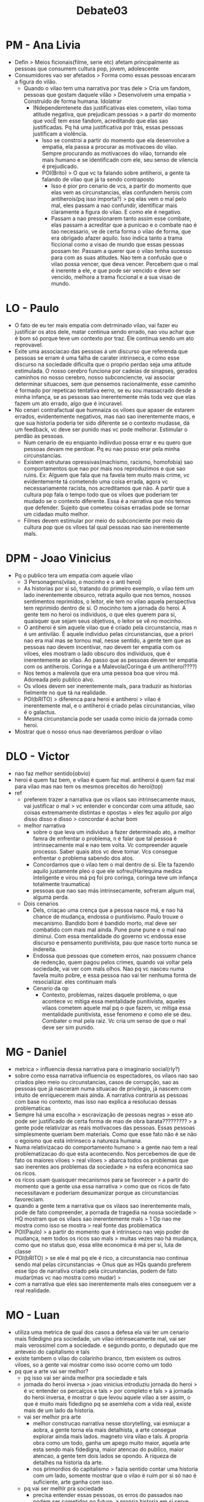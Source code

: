 #+TITLE: Debate03

* PM - Ana Livia
- Defin > Meios ficionais(filme, serie etc) afetam principalmente as pessoas que
  consumem cultura pop, jovem, adolescente
- Consumidores vao ser afetados > Forma como essas pessoas encaram a figura do
  vilão.
  - Quando o vilao tem uma narrativa por tras dele > Cria um fandom, pessoas que
    gostam daquele vilão > Desenvolvem uma empatia > Construido de forma humana.
    Idolatrar
    - INdependemtenete das justificativas eles cometem, vilao toma atitude
      negativa, que prejudicam pessoas > a partir do momento que vocÊ tem esse
      fandom, acreditando que elas sao justificadas. Pq há uma justificativa por
      trás, essas pessoas justificam a violência.
      - Isso se constroi a partir do momento que ela desenvolve a empatia, ela
        passa a procurar as motivacoes do vilao. Sempre procurando as motivacoes
        do vilao, tornando ele mais humano e se identificadn com ele, seu senso
        de vilencia é prejudicado.
      - POI(Brito) > O que vc ta falando sobre antiheroi, a gente ta falando de
        vilao que já ta sendo contraposto
        - Isso é pior pro cenario de vcs, a partir do momento que elas vem as
          circunstancias, elas confundem herois com antiherois(pq isso importa?)
          > pq elas vem o mal pelo mal, eles passam a nao confundir, identificar
          mais claramente a figura do vilao. E como ele é negativo.
        - Passam a nao pressionarem tanto assim esse combate, elas passam a
          acreditar  que a punicao e o combate nao é tao necessario, ve de certa
          forma o vilao de forma, que era obrigado afazer aquilo. Isso indica
          tanto a trama ficcional como a visao de mundo que essas pessoas possam
          ter. Passam a querer que o vilao tenha sucesso para com as suas
          atitudes. Nao tem a confusão que o vilao possa vencer, que deva
          vencer. Percebem que o mal é inerente a ele, e que pode ser vencido e
          deve ser vencido, melhora a trama ficcional e a sua visao de mundo.
* LO - Paulo
- O fato de eu ter mais empatia com detrminado vilao, vai fazer eu justificar os
  atos dele, matar continua sendo errado, nao vou achar que é bom só porque teve
  um contexto por traz. Ele continua sendo um ato reprovavel.
- Exite uma associacao das pessoas a um discurso que referenda que pessoas se
  erram é uma falha de carater intrinseca, e como esse discurso na sociedade
  dificulta que o proprio perdao seja uma atitude estimulada. O nosso cerebro
  funciona por cadeias de sinapses, gerados caminhos no nosso cerebro, nosso
  subconciencte, vai associar determinar situacoes, sem que pensemos
  racionalmente, esse caminho é formado por repeticao tentativa eerro, se eu sou
  massacrado desde a minha infança, se as pessoas sao inerentemente más toda vez
  que elas fazem um ato errado, algo que é incuravel.
- No cenari contrafactual que humnaiza os viloes que apaser de estarem errados,
  evidentemente negativos, mas nao sao inerentemente maos, e que sua historia
  poderia ter sido diferente se o contexto mudasse, dá um feedback, vc deve ser
  punido mas vc pode melhorar. Estimular o perdão as pessoas.
  - Num cenario de eu enquanto indiivduo possa errar e eu quero que pessoas
    devam me perdoar. Pq eu nao posso erar pela minha circunstancias.
  - Existem estruturas opressivas(machismo, racismo, homofobia) sao
    comportamentos que nao por mais nos reproduzimos e que sao ruins. Ex: Alguem
    que fala que na favela tem muito mais crime, vc evidentemente tá cometendo
    uma coisa errada, agora vc necessariamente racista, nos acreditamos que não.
    A partir que a cultura pop fala o tempo todo que os viloes que poderiam ter
    mudado se o contexto diferente. Essa é a narrativa que nós temos que
    defender. Sujeito que cometeu coisas erradas pode se tornar um cidadao muito
    melhor.
  - Filmes devem estimular por meio do subconciente por meio da cultura pop que
    os viloes tal qual pessoas nao sao inerentemente mals.
* DPM - Joao Vinicius
- Pq o publico tera um empatia com aquele vilao
  - 3 Personagens(vilao, o mocinho e o anti heroi)
  - As historias por si só, tratando do primeiro exemplo, o vilao tem um lado
    inerentemente obsurco, retrata aquilo que nos temos, nossos sentimentos
    reprimidos, o leitor, ele tem no vilao aquela perspectiva tem reprimido
    dentro de si. O mocinho tem a jornada do heroi. A gente tem no heroi os
    individuos, o que eles querem para si, quaisquer que sejam seus objetivos, o
    leitor se vê no mocinho.
  - O antiheroi é sim aquele vilao que é criado pela circunstancia, mas n é um
    antivilão. É aquele individuo pelas  circunstancias, que a priori nao era
    mal mas se tornou mal, nesse sentido, a gente tem que as pessoas nao devem
    incentivar, nao devem ter empatia com os viloes, eles mostram o lado obscuro
    dos individuos, que é inerentemente ao vilao. Ao passo que as pessoas devem
    ter empatia com os antiherois. Coringa e a Malevola(Coringa é um antiheroi????)
  - Nos temos a malevola que era uma pessoa boa que virou má. Adoreada pelo
    publico alvo.
  - Os viloes devem ser inerentemente mals, para traduzir as historias fielmente
    no que tá na realidade.
  - POI(bRITO) > diferenca para heroi e antiheroi > vilao é inerentemente mal, e
    o antiheroi é criado pelas circunstancias, vilao é o galactus.
  - Mesma circunstancia pode ser usada como inicio da jornada como heroi.
- Mostrar que o nosso onus nao deveriamos perdoar o vilao
* DLO - Victor
- nao faz melhor sentido(obvio)
- heroi é quem faz bem, e vilao é quem faz mal. antiheroi é quem faz mal para
  vilao mas nao tem os mesmos preceitos do heroi(top)
- ref
  - preferem trazer a narrativa que os vilaos sao intrinsecamente maus, vai
    justificar o mal > vc entender e concordar com uma atitude, sao coisas
    extremamente distintas e opostas > eles fez aquilo por algo disso disso e
    disso > concordar é achar bom
  - melhor narrativa
    - sobre o que leva um individuo a fazer determinado ato, a melhor famra de
      enfrentar o problema, n é falar que tal pessoa é intrinsecamente mal e nao
      tem volta. Vc compreender aquele processo. Saber quais atos vc deve tomar.
      Vcs consegue enfrentar o problema sabendo dos atos.
    - Concordamos que o vilao tem o mal dentro de si. Ele ta fazendo aquilo
      justamente pleo o que ele sofreu(Harlequina medica inteligente e virou má
      pq foi pro coringa, coringa teve um infança totalmente traumatica)
    - pessoas que nao sao más intrinsecamente, sofreram algum mal, alguma perda.
  - Dois cenarios
    - Dels, criaçao uma crença que a pessoa nasce má, e nao há chance de
      mudança, endossa o punitivismo. Paulo trouxe o mecanismo. Bandido bom é
      bandido morto, mal deve ser combatido com mais mal ainda. Pune pune pune e
      o mal nao diminui. Com essa mentalidade do governo vc endossa esse
      discurso e pensamento punitivista, pau que nasce torto nunca se indereita.
    - Endossa que pessoas que cometem erros, nao possuem chance de redenção,
      quem pagou pelos crimes, quando vai voltar pela sociedade, vai ver com
      mals olhos. Nao pq vc nasceu numa favela muito pobre, e essa pessoa nao
      vai ter nenhuma forma de resocializar. eles continuam mals
    - Cenario da op
      - Contexto, problemas, raizes daquele problema, o que acontece vc mitiga
        essa mentalidade punitivista, aqueles vilaos cometem aquele mal pq o que
        fazem, vc mitiga essa mentalidade punitivista, esse fenomeno e como ele
        se deu. Combater o mal pela raiz. Vc cria um senso de que o mal deve ser
        sim punido.
* MG - Daniel
- metrica > influencia dessa narrativa para o imaginario social(rly?)
- sobre como essa narrativa influencia os espectadores, os vilaos nao sao
  criados pleo meio ou circunstancias, casos de corrupção, sao as pessoas que já
  nasceram numa situacao de privilegio, já nascem com intuito de enriquecerem
  mais ainda. A narrativa contraria as pessoas com base no contexto, mas isso
  nao explica a resolucao dessas problematicas
- Sempre há uma escolha > escravização de pessoas negras > esse ato pode ser
  justificado de certa forma de mao de obra barata????????? > a gente pode
  relativizar as reais motivacoes das pessoas. Essas pessoas simplesmente
  queriam bem materiais. Como que esse fato não é se não o egoismo que está
  intrinseco a natureza humana.
- Numa relativizacao do comportamento humano > a gente nao tem a real
  problematizacao do que esta acontecendo. Nos percebemos de que de fato os
  maiores viloes > real viloes > abarca todos os problemas que sao inerentes aos
  problemas da sociedade > na esfera economica sao os ricos.
- os ricos usam quaisquer mecanismos para se favorecer > a partir do momento que
  a gente usa essa narrativa > como que os ricos de fato necessitavam e poderiam
  desumanizar porque as circunstancias favoreciam.
- quando a gente tem a narrativa que os vilaos sao inerentemente mals, pode de
  fato compreender, a porrada de tragedia na nossa sociedade > HQ mostram que os
  vilaos sao inerentemente mals > 1 Op nao me mostra como isso se mostra > real
  fonte das problematica
- POI(Paulo) > a partir do momento que é intrinseco nao vejo poder de mudança,
  nem todos os ricos sao mals > muitas vezes nao há mudança, como que no status
  quo, essa elite economica é má per si, luta de classe
- POI(bRITO) > se ele é mal pq ele é rico, a circunstancia nao continua sendo
  mal pelas circunstancias -> Onus que as HQs quando preferem esse tipo de
  narrativa criado pela circunstancias, podem de fato mudar(mas vc nao mostra
  como mudar) >
- com a narrativa que eles sao inerentemente mals eles conseguem ver a real
  realidade.
* MO - Luan
- utiliza uma metrica de qual dos casos a defesa ela vai ter um cenario mais
  fidedigno pra sociedade, um vilao intrinsecamente mal, vai ser mais verossimel
  com a sociedade. e segundo ponto, o deputado que me anteveio do capitalismo e tals
- existe tambem o vilao do colarinho branco, tbm existem os outros viloes, so a
  gente vai mostrar como isso ocorre como um todo
- pq que a arte vai ser melhor?
  - pq isso vai ser ainda melhor pra sociedade e tals
  - jornada do heroi inversa > joao vinicius introduziu jornada do heroi > é vc
    entender os percalços e tals > por completo e tals > a jornada do heroi
    inversa, é mostrar o que levou aquele vilao a ser assim, o que é muito mais
    fidedigno pq se asemleha com a vida real, existe mais de um lado da
    historia.
  - vai ser melhor pra arte
    - melhor construcao narrativa nesse storytelling, vai esmiuçar a aobra, a
      gente torna ela mais detalhista, a arte consegue explorar ainda mais
      lados. magneto vira vilao e tals. A propria obra como um todo, ganha um
      apego muito maior, aquela arte esta sendo mais fidedigna, maior atencao do
      publico, maior atencao, a gente tem dois lados se opondo. A riqueza de
      detalhes na historia da arte.
    - nos primordios do capitalismo > fazia sentido contar uma historia com um
      lado, somente mostrar que o vilao é ruim por si só nao é suficiente, arte
      ganha com isso.
  - pq vai ser melhlr pra sociedade
    - precisa entender essas pessoas, os erros do passados nao podem ser
      cometidos no futuro, a propria historia em si serve para que a gente veja
      os erros do passado e nao os cometa no futuro. mal intrinsecamente por ser
      mal, ela faz por invisibilizar, na verdade onde há um relativismo das
      coisas é na defesa, quando a gente tem uma narrativa da construcao da
      escravidao, aqui a gente mostra exatamente como aconteceu, no caso da
      defesa, a escravidao aconteceu e beleza, aqui a gente faz isso com todos
      os detalhes
    - quando a gente esmiuça, a gente dá a criaçao dos mecanismos para mitigar o
      mal como um todo. a gente explicita exatamente os mecanismos pelo qual
      ocorreu, a gente vê extamente porque, e nao ele é mal por si só, quando a
      gente mostra como aquilo aconteceu. É mais fácil de vc identificar, a
      defesa parte do pressuposto, esse vilao é por si só, nao vai ser fidedigno
      pra sociedade,
* WG - Douglas
- narrativa que viloes sao criados pelas circunstancias, vao tentar desculpar e
  cometer seus crimes, vamos analisar um cenario de um cidadao que vive em um
  ambiente insalubre > acordam cedo todo dia para manter mais um dia para manter
  sua dignidade e seus 10 filhos
- os ricos os poderosos os viloes da patria tem tudo em maos e mesmo assim
  matam todo mundo fodem tudo e tals
- as circunstancias o tornaram assim, o dinheiro assim, o capitalismo os
  tornaram assim? > dona maria que nao teve uma escola ou esses ricos que
  passaram por uma escola > seus atos por si só mostram sua falta de carater.
  aqueles que roubam, matam seja no cinema ou no real mundo em que vivemos.
  sabem o mal que cometem sabem que estao cometendo e fazem pq o querem.
  preferemos uma narrativa que o vilao é intrinseco e que mata por si só.
- POI(Paulo) > aiunda que a pessoa tenha uma falha de carater, nao significa que
  ela possa mudar, uma narrativa muito menos verossimel, vou começar a
  normalizar. -> ambos tiveram o conhecimento do que é o carater, se a gente
  analisar a questao, eles sabem que estao cometendo o mal, mas que eles já
  cresceram assim.
- Justamente apois chegar no poder tiram essa mascara.
- Entam assim, 1 op fala que levamos em consideracao o meio em que os vilaos
  estao inseridos. o meio no qual o individuo nasce nao transforma mal.
  - Naruto foi abandonado e continuo bem
  - Mandela, mesmo tendo toda exclusao toda aquele grito. permaneceu insistindo,
  - Se fosse um vilao seria vilao independentemente,
- 1g
  - perspectiva interna como se asssemelha a vida real,
  - nao vai as raizes do real problema que é o preconceito intrinseco com a
    elite que é o real rpoblema.
- POI(Brito)
* WO - Brito
- o objetivo é entender quais fatores que afetam a arte e a sociedade
- ate mesmo no caso marxista
- vilao é o antafgonista, trazer o exemplo do coringa, é fazer naturalmente a
  gente ta tratando de um vilao.
- o bem é o imperativo categorico eu faço pq eu acredito que é o certo
- o mal é o que foge daquela narrativa
- mecanismos de narrativa que nao mostram as circunstancias sao piores
- um vilao que tá seguindo a logica da oposicao
  - uma das frases mais conhecidas do valdemort, nao existe o bem e o mal, só
    tem poder
  - o vilao na cabeça dele n é um vilao, assim como no caso do marxista, eles
    nao sao os viloes das herois, mecanismos dentro da cabeça do vilao,
  - jornada do heroi matrix e hp
  - jornada do vilao
    - aquela que mostra as perdas, os cenarios que ele viveu, e o qq ta na
      cabeça dele em primeiro lugar. com a jornada do vilao, n demonstramos
      apenas pq ele deve ser perdoado, o cerne da questao
      - impactando dentro da sociedade, ao adentrar dentro dessa narrativa, nao
        repetir na propria sociedade
        - essa pessoa é corrupta mas qualquer um que chegar no poder faria a
          mesma coisa
          - O SISTEMA FAVORECE ISSO, pqp agr faz sentido
          - a gente nao teria a ideia, brasileiro ta elegendo corrupto, e nao
            vai mudar nunca. o qq a 2 op ta desenhando aqui pra mesa, vc
            enquanto cidadao precisa entender o sistema. Tem aquele governante,
            qual o background, quais sao os sistemas ao qual ele ta inserido,
            nossa proposta é muito mais profunda, vetor dentro de mudança dentro
            da sociedade.
          - se eu ver alguem roubando ou matando, o mal n é o do primeiro
            vingadores que sao aliens, o thanos que tem todo aquele background
            de perda, e portanto a gente pode evitar aquil odentro da sociedade.
- Poi 2g > se o rico ta sendo vilao pq ele é rico, ele ta sendo vilao por causa
  das condicoes de onde ele ta, pessoa que era pobre fica rico e começa a
  oprimir. a teoria do palco a gente é influenciado pelas pessoas que
  compartilham pelo mesmo palco. Propoe mudança para a sociedade, nenhuma
  circunstancia onde ela tá.
